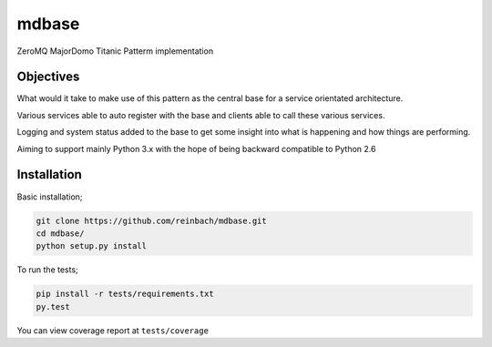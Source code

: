 ======
mdbase
======

ZeroMQ MajorDomo Titanic Patterm implementation

Objectives
==========

What would it take to make use of this pattern as the central base for a service orientated architecture.

Various services able to auto register with the base and clients able to call these various services.

Logging and system status added to the base to get some insight into what is happening and how things are performing.

Aiming to support mainly Python 3.x with the hope of being backward compatible to Python 2.6


Installation
============

Basic installation;

.. code::

      git clone https://github.com/reinbach/mdbase.git
      cd mdbase/
      python setup.py install


To run the tests;

.. code::

      pip install -r tests/requirements.txt
      py.test

You can view coverage report at ``tests/coverage``
